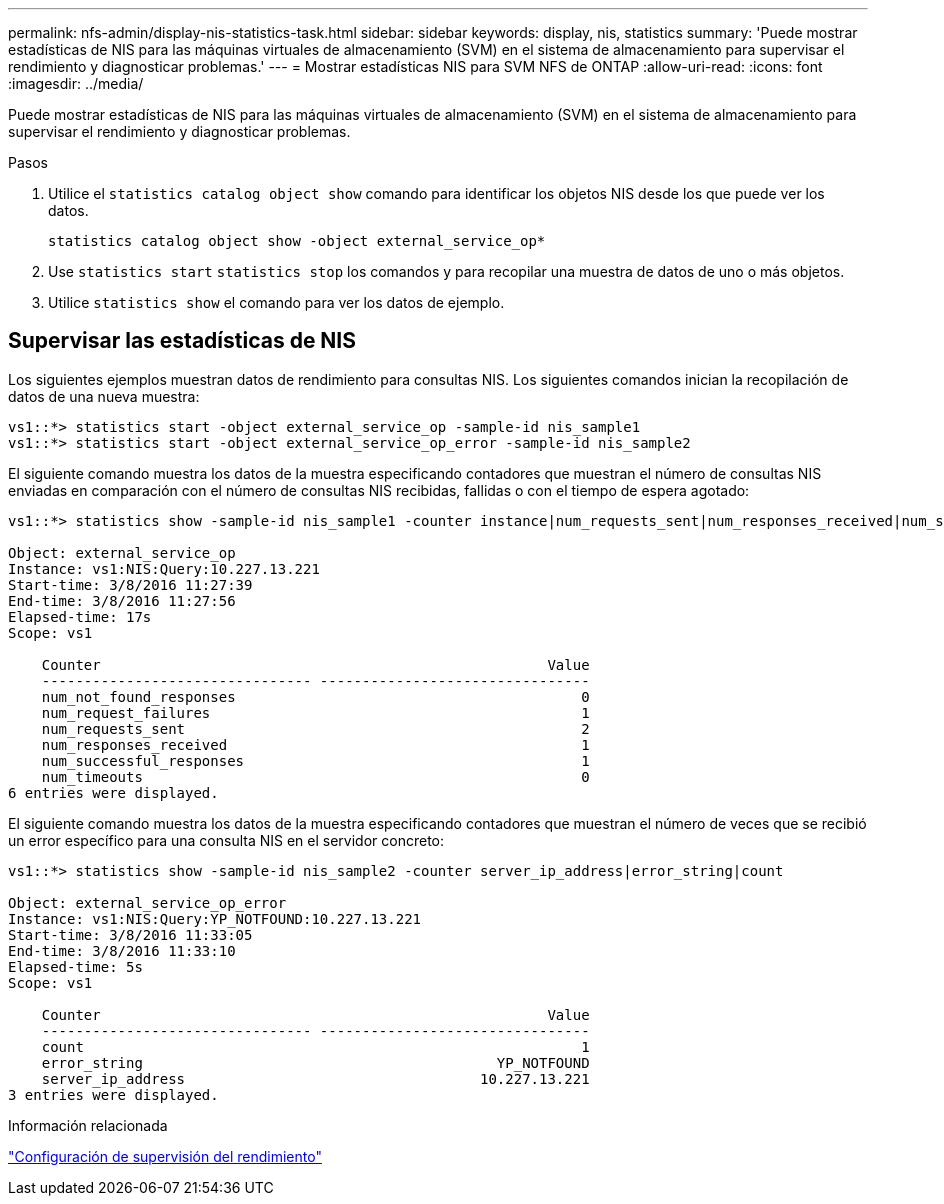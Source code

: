 ---
permalink: nfs-admin/display-nis-statistics-task.html 
sidebar: sidebar 
keywords: display, nis, statistics 
summary: 'Puede mostrar estadísticas de NIS para las máquinas virtuales de almacenamiento (SVM) en el sistema de almacenamiento para supervisar el rendimiento y diagnosticar problemas.' 
---
= Mostrar estadísticas NIS para SVM NFS de ONTAP
:allow-uri-read: 
:icons: font
:imagesdir: ../media/


[role="lead"]
Puede mostrar estadísticas de NIS para las máquinas virtuales de almacenamiento (SVM) en el sistema de almacenamiento para supervisar el rendimiento y diagnosticar problemas.

.Pasos
. Utilice el `statistics catalog object show` comando para identificar los objetos NIS desde los que puede ver los datos.
+
`statistics catalog object show -object external_service_op*`

. Use `statistics start` `statistics stop` los comandos y para recopilar una muestra de datos de uno o más objetos.
. Utilice `statistics show` el comando para ver los datos de ejemplo.




== Supervisar las estadísticas de NIS

Los siguientes ejemplos muestran datos de rendimiento para consultas NIS. Los siguientes comandos inician la recopilación de datos de una nueva muestra:

[listing]
----
vs1::*> statistics start -object external_service_op -sample-id nis_sample1
vs1::*> statistics start -object external_service_op_error -sample-id nis_sample2
----
El siguiente comando muestra los datos de la muestra especificando contadores que muestran el número de consultas NIS enviadas en comparación con el número de consultas NIS recibidas, fallidas o con el tiempo de espera agotado:

[listing]
----
vs1::*> statistics show -sample-id nis_sample1 -counter instance|num_requests_sent|num_responses_received|num_successful_responses|num_timeouts|num_request_failures|num_not_found_responses

Object: external_service_op
Instance: vs1:NIS:Query:10.227.13.221
Start-time: 3/8/2016 11:27:39
End-time: 3/8/2016 11:27:56
Elapsed-time: 17s
Scope: vs1

    Counter                                                     Value
    -------------------------------- --------------------------------
    num_not_found_responses                                         0
    num_request_failures                                            1
    num_requests_sent                                               2
    num_responses_received                                          1
    num_successful_responses                                        1
    num_timeouts                                                    0
6 entries were displayed.
----
El siguiente comando muestra los datos de la muestra especificando contadores que muestran el número de veces que se recibió un error específico para una consulta NIS en el servidor concreto:

[listing]
----
vs1::*> statistics show -sample-id nis_sample2 -counter server_ip_address|error_string|count

Object: external_service_op_error
Instance: vs1:NIS:Query:YP_NOTFOUND:10.227.13.221
Start-time: 3/8/2016 11:33:05
End-time: 3/8/2016 11:33:10
Elapsed-time: 5s
Scope: vs1

    Counter                                                     Value
    -------------------------------- --------------------------------
    count                                                           1
    error_string                                          YP_NOTFOUND
    server_ip_address                                   10.227.13.221
3 entries were displayed.
----
.Información relacionada
link:../performance-config/index.html["Configuración de supervisión del rendimiento"]
